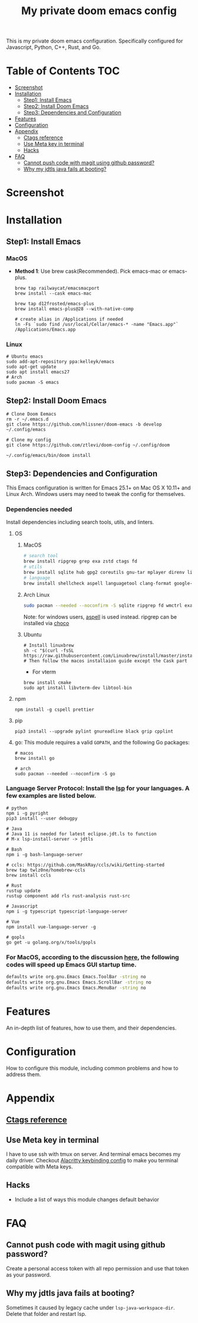 #+TITLE: My private doom emacs config

This is my private doom emacs configuration. Specifically configured for
Javascript, Python, C++, Rust, and Go.

* Table of Contents :TOC:
- [[#screenshot][Screenshot]]
- [[#installation][Installation]]
  - [[#step1-install-emacs][Step1: Install Emacs]]
  - [[#step2-install-doom-emacs][Step2: Install Doom Emacs]]
  - [[#step3-dependencies-and-configuration][Step3: Dependencies and Configuration]]
- [[#features][Features]]
- [[#configuration][Configuration]]
- [[#appendix][Appendix]]
  - [[#ctags-reference][Ctags reference]]
  - [[#use-meta-key-in-terminal][Use Meta key in terminal]]
  - [[#hacks][Hacks]]
- [[#faq][FAQ]]
  - [[#cannot-push-code-with-magit-using-github-password][Cannot push code with magit using github password?]]
  - [[#why-my-jdtls-java-fails-at-booting][Why my jdtls java fails at booting?]]

* Screenshot
#+HTML: <img src="./screenshots/screenshot1.jpg" alt="" title="screenshot" width="100%" </img>

* Installation
** Step1: Install Emacs
*** MacOS
- *Method 1*: Use brew cask(Recommended). Pick emacs-mac or emacs-plus.
  #+BEGIN_SRC shell
brew tap railwaycat/emacsmacport
brew install --cask emacs-mac

brew tap d12frosted/emacs-plus
brew install emacs-plus@28 --with-native-comp

# create alias in /Applications if needed
ln -Fs `sudo find /usr/local/Cellar/emacs-* -name "Emacs.app"` /Applications/Emacs.app
  #+END_SRC

*** Linux
#+BEGIN_SRC shell
# Ubuntu emacs
sudo add-apt-repository ppa:kelleyk/emacs
sudo apt-get update
sudo apt install emacs27
# Arch
sudo pacman -S emacs
#+END_SRC

** Step2: Install Doom Emacs
#+BEGIN_SRC shell
# Clone Doom Eemacs
rm -r ~/.emacs.d
git clone https://github.com/hlissner/doom-emacs -b develop ~/.config/emacs

# Clone my config
git clone https://github.com/ztlevi/doom-config ~/.config/doom

~/.config/emacs/bin/doom install
#+END_SRC
** Step3: Dependencies and Configuration
This Emacs configuration is written for Emacs 25.1+ on Mac OS X 10.11+ and Linux Arch. Windows users may need to tweak the config for themselves.

*** Dependencies needed
Install dependencies including search tools, utils, and linters.

**** OS
***** MacOS
#+BEGIN_SRC sh :tangle (if (doom-system-os 'macos) "yes")
# search tool
brew install ripgrep grep exa zstd ctags fd
# utils
brew install sqlite hub gpg2 coreutils gnu-tar mplayer direnv libtool
# language
brew install shellcheck aspell languagetool clang-format google-java-format
#+END_SRC

***** Arch Linux
#+BEGIN_SRC sh :dir /sudo:: :tangle (if (doom-system-os 'arch) "yes")
sudo pacman --needed --noconfirm -S sqlite ripgrep fd wmctrl exa languagetool zstd ctags
#+END_SRC

Note: for windows users, [[http://aspell.net/win32/][aspell]] is used instead. ripgrep can be installed via [[https://chocolatey.org/][choco]]

***** Ubuntu
#+BEGIN_SRC shell
# Install linuxbrew
sh -c "$(curl -fsSL https://raw.githubusercontent.com/Linuxbrew/install/master/install.sh)"
# Then follow the macos installaion guide except the Cask part
#+END_SRC

- For vterm
#+BEGIN_SRC shell
brew install cmake
sudo apt install libvterm-dev libtool-bin
#+END_SRC

**** npm
#+BEGIN_SRC shell
npm install -g cspell prettier
#+END_SRC

**** pip
#+BEGIN_SRC shell
pip3 install --upgrade pylint gnureadline black grip cpplint
#+END_SRC

**** go: This module requires a valid ~GOPATH~, and the following Go packages:
#+BEGIN_SRC shell
# macos
brew install go

# arch
sudo pacman --needed --noconfirm -S go
#+END_SRC

*** Language Server Protocol: Install the [[https://langserver.org/][lsp]] for your languages. A few examples are listed below.
#+BEGIN_SRC shell
# python
npm i -g pyright
pip3 install --user debugpy

# Java
# Java 11 is needed for latest eclipse.jdt.ls to function
# M-x lsp-install-server -> jdtls

# Bash
npm i -g bash-language-server

# ccls: https://github.com/MaskRay/ccls/wiki/Getting-started
brew tap twlz0ne/homebrew-ccls
brew install ccls

# Rust
rustup update
rustup component add rls rust-analysis rust-src

# Javascript
npm i -g typescript typescript-language-server

# Vue
npm install vue-language-server -g

# gopls
go get -u golang.org/x/tools/gopls
#+END_SRC

*** For MacOS, according to the discussion [[https://emacs-china.org/t/topic/6453/6][here]], the following codes will speed up Emacs GUI startup time.
#+BEGIN_SRC bash
defaults write org.gnu.Emacs Emacs.ToolBar -string no
defaults write org.gnu.Emacs Emacs.ScrollBar -string no
defaults write org.gnu.Emacs Emacs.MenuBar -string no
#+END_SRC

* Features
An in-depth list of features, how to use them, and their dependencies.

* Configuration
How to configure this module, including common problems and how to address them.

* Appendix
** [[https://gist.github.com/redguardtoo/b12ddae3b8010a276e9b][Ctags reference]]
** Use Meta key in terminal
I have to use ssh with tmux on server. And terminal emacs becomes my daily driver. Checkout
[[https://github.com/ztlevi/Dotfiles/blob/master/shell/alacritty/config/alacritty/keybinding.yml][Alacritty keybinding config]] to make you terminal compatible with Meta keys.
** Hacks
+ Include a list of ways this module changes default behavior

* FAQ
** Cannot push code with magit using github password?
Create a personal access token with all repo permission and use that token as your password.
** Why my jdtls java fails at booting?
Sometimes it caused by legacy cache under ~lsp-java-workspace-dir~. Delete that folder and restart lsp.
